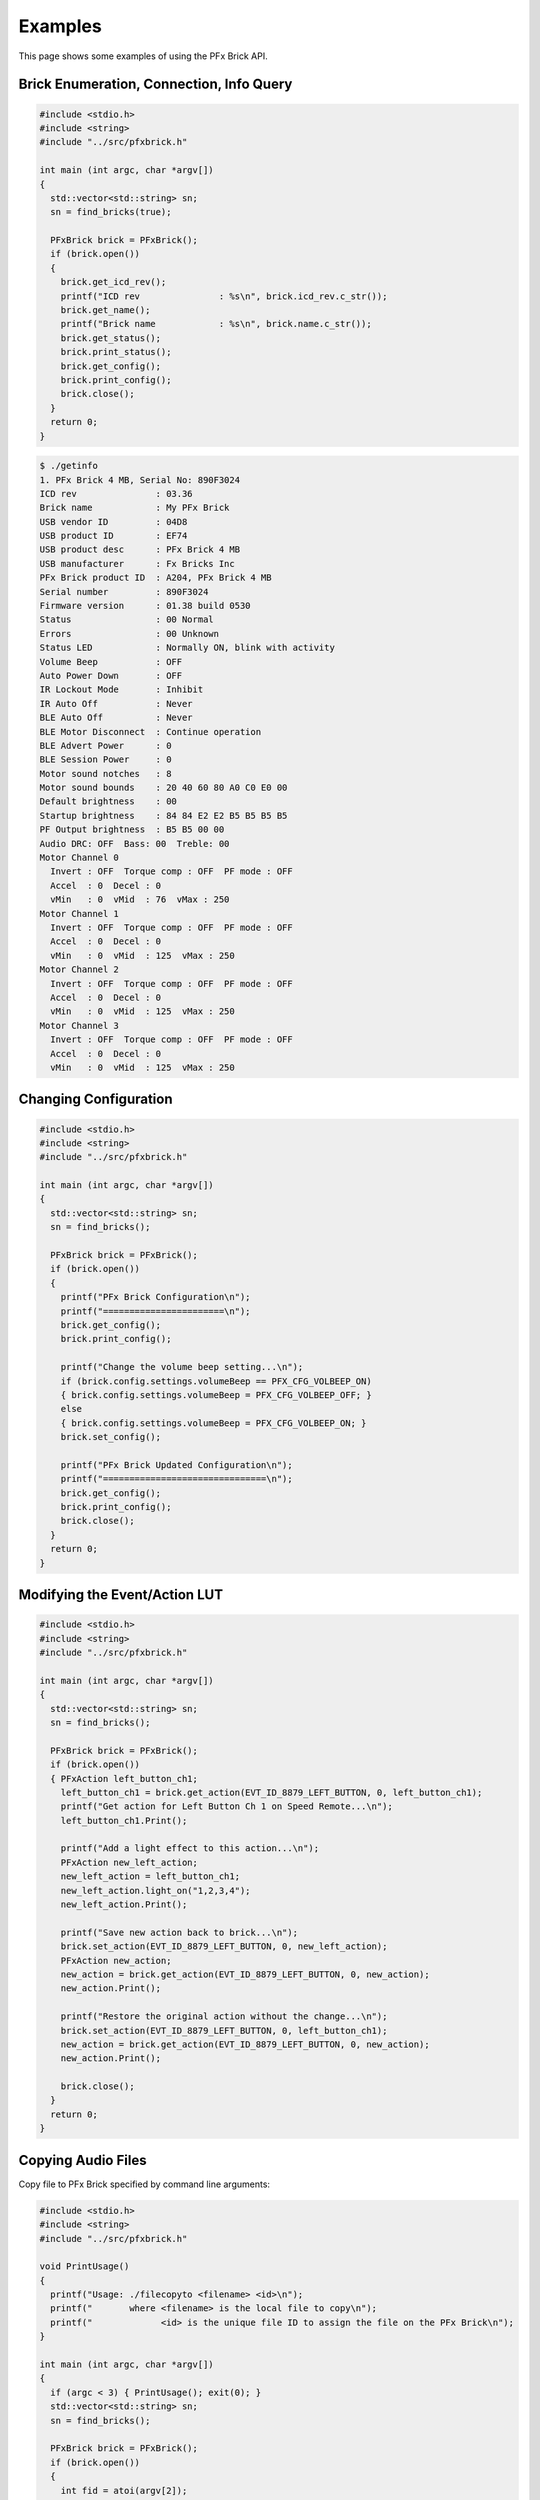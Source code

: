 .. _examples:

***************
Examples
***************

This page shows some examples of using the PFx Brick API.

Brick Enumeration, Connection, Info Query
-----------------------------------------

.. code-block:: cpp

    #include <stdio.h>
    #include <string>
    #include "../src/pfxbrick.h"

    int main (int argc, char *argv[])
    { 
      std::vector<std::string> sn;  
      sn = find_bricks(true);
  
      PFxBrick brick = PFxBrick();
      if (brick.open())
      {
        brick.get_icd_rev();
        printf("ICD rev               : %s\n", brick.icd_rev.c_str());
        brick.get_name();
        printf("Brick name            : %s\n", brick.name.c_str());
        brick.get_status();
        brick.print_status();
        brick.get_config();
        brick.print_config();
        brick.close();
      }
      return 0;
    }

.. code-block:: shell
    
    $ ./getinfo
    1. PFx Brick 4 MB, Serial No: 890F3024
    ICD rev               : 03.36
    Brick name            : My PFx Brick
    USB vendor ID         : 04D8
    USB product ID        : EF74
    USB product desc      : PFx Brick 4 MB
    USB manufacturer      : Fx Bricks Inc
    PFx Brick product ID  : A204, PFx Brick 4 MB
    Serial number         : 890F3024
    Firmware version      : 01.38 build 0530
    Status                : 00 Normal
    Errors                : 00 Unknown
    Status LED            : Normally ON, blink with activity
    Volume Beep           : OFF
    Auto Power Down       : OFF
    IR Lockout Mode       : Inhibit
    IR Auto Off           : Never
    BLE Auto Off          : Never
    BLE Motor Disconnect  : Continue operation
    BLE Advert Power      : 0
    BLE Session Power     : 0
    Motor sound notches   : 8
    Motor sound bounds    : 20 40 60 80 A0 C0 E0 00
    Default brightness    : 00
    Startup brightness    : 84 84 E2 E2 B5 B5 B5 B5
    PF Output brightness  : B5 B5 00 00
    Audio DRC: OFF  Bass: 00  Treble: 00
    Motor Channel 0
      Invert : OFF  Torque comp : OFF  PF mode : OFF
      Accel  : 0  Decel : 0
      vMin   : 0  vMid  : 76  vMax : 250
    Motor Channel 1
      Invert : OFF  Torque comp : OFF  PF mode : OFF
      Accel  : 0  Decel : 0
      vMin   : 0  vMid  : 125  vMax : 250
    Motor Channel 2
      Invert : OFF  Torque comp : OFF  PF mode : OFF
      Accel  : 0  Decel : 0
      vMin   : 0  vMid  : 125  vMax : 250
    Motor Channel 3
      Invert : OFF  Torque comp : OFF  PF mode : OFF
      Accel  : 0  Decel : 0
      vMin   : 0  vMid  : 125  vMax : 250
    

Changing Configuration
----------------------

.. code-block:: cpp

    #include <stdio.h>
    #include <string>
    #include "../src/pfxbrick.h"

    int main (int argc, char *argv[])
    { 
      std::vector<std::string> sn;
      sn = find_bricks();
  
      PFxBrick brick = PFxBrick();
      if (brick.open())
      { 
        printf("PFx Brick Configuration\n");
        printf("=======================\n");
        brick.get_config();
        brick.print_config();

        printf("Change the volume beep setting...\n");
        if (brick.config.settings.volumeBeep == PFX_CFG_VOLBEEP_ON)
        { brick.config.settings.volumeBeep = PFX_CFG_VOLBEEP_OFF; }
        else
        { brick.config.settings.volumeBeep = PFX_CFG_VOLBEEP_ON; }
        brick.set_config();

        printf("PFx Brick Updated Configuration\n");
        printf("===============================\n");
        brick.get_config();
        brick.print_config();
        brick.close();
      }
      return 0;
    }

Modifying the Event/Action LUT
------------------------------

.. code-block:: cpp

    #include <stdio.h>
    #include <string>
    #include "../src/pfxbrick.h"

    int main (int argc, char *argv[])
    { 
      std::vector<std::string> sn;
      sn = find_bricks();
  
      PFxBrick brick = PFxBrick();
      if (brick.open())
      { PFxAction left_button_ch1;
        left_button_ch1 = brick.get_action(EVT_ID_8879_LEFT_BUTTON, 0, left_button_ch1);
        printf("Get action for Left Button Ch 1 on Speed Remote...\n");
        left_button_ch1.Print();
    
        printf("Add a light effect to this action...\n");
        PFxAction new_left_action;
        new_left_action = left_button_ch1;
        new_left_action.light_on("1,2,3,4");
        new_left_action.Print();

        printf("Save new action back to brick...\n");
        brick.set_action(EVT_ID_8879_LEFT_BUTTON, 0, new_left_action);
        PFxAction new_action;
        new_action = brick.get_action(EVT_ID_8879_LEFT_BUTTON, 0, new_action);
        new_action.Print();

        printf("Restore the original action without the change...\n");
        brick.set_action(EVT_ID_8879_LEFT_BUTTON, 0, left_button_ch1);
        new_action = brick.get_action(EVT_ID_8879_LEFT_BUTTON, 0, new_action);
        new_action.Print();

        brick.close();
      }
      return 0;
    }
    
Copying Audio Files
-------------------

Copy file to PFx Brick specified by command line arguments:

.. code-block:: cpp

    #include <stdio.h>
    #include <string>
    #include "../src/pfxbrick.h"

    void PrintUsage()
    {
      printf("Usage: ./filecopyto <filename> <id>\n");
      printf("       where <filename> is the local file to copy\n");
      printf("             <id> is the unique file ID to assign the file on the PFx Brick\n");
    }

    int main (int argc, char *argv[])
    { 
      if (argc < 3) { PrintUsage(); exit(0); }
      std::vector<std::string> sn;
      sn = find_bricks();
  
      PFxBrick brick = PFxBrick();
      if (brick.open())
      {
        int fid = atoi(argv[2]);
        std::string fn = argv[1];
        printf("Copying %s to brick with id %d...\n", fn.c_str(), fid);
        brick.put_file(fid, fn);
        brick.refresh_file_dir();
        brick.filedir.Print();
        brick.close();
      }
      return 0;
    }

Copy a file from the PFx Brick:

.. code-block:: cpp

    #include <stdio.h>
    #include <string>
    #include "../src/pfxbrick.h"

    void PrintUsage()
    {
      printf("Usage: ./filecopyfrom <id> [filename]\n");
      printf("       where <id> is the file ID to copy\n");
      printf("             [filenanme] optional override filename when copied\n");
    }

    int main (int argc, char *argv[])
    { 
      if (argc < 2) { PrintUsage(); exit(0); }
      std::vector<std::string> sn;
      sn = find_bricks();
  
      PFxBrick brick = PFxBrick();
      if (brick.open())
      { std::string fn;
    
        int fid = atoi(argv[1]);
        brick.refresh_file_dir();
        PFxFile *f = brick.filedir.get_file_dir_entry(fid);
        if (argc == 3) fn = argv[2];
        else fn = f->name;
        printf("Copying file id %d as %s from brick...\n", fid, fn.c_str());
        brick.get_file(fid, fn);
        brick.close();
      }
      return 0;
    }

Show the file directory of the PFx Brick:

.. code-block:: cpp

    #include <stdio.h>
    #include <string>
    #include "../src/pfxbrick.h"

    int main (int argc, char *argv[])
    { 
      std::vector<std::string> sn;
      sn = find_bricks();
  
      PFxBrick brick = PFxBrick();
      if (brick.open())
      { 
        brick.refresh_file_dir();
        brick.filedir.Print();   
        brick.close();
      }
      return 0;
    }

.. code-block:: shell

    $ ./filedir
     ID Name                       Size    Attr    User1    User2    CRC32
      1 Bark1                      22.3 kB 0000 000056B0 00000046 9D26CE7C
      3 Hero                       55.5 kB 0000 0000D8BC 0000002C DC91BD91
      2 Sosumi                     27.1 kB 0000 000069C2 0000002C 997DD19B
      8 chicken.wav               291.2 kB 0000 00047164 0000002C B185E6FD
      5 Bark1.wav                  22.3 kB 0000 000056B0 00000046 9D26CE7C
      9 Chicken1                  291.2 kB 0000 00047164 0000002C B185E6FD
    6 files, 725.0 kB used, 3452.9 kB remaining

Scripting Actions
-----------------

A demonstration of toggling a lighting effect:

.. code-block:: cpp

    #include <stdio.h>
    #include <string>
    #include "../src/pfxbrick.h"

    int main (int argc, char *argv[])
    { 
      std::vector<std::string> sn;  
      sn = find_bricks();
  
      PFxBrick brick = PFxBrick();
      if (brick.open())
      {
        std::vector<int> p(4);    
        p[0] = EVT_PERIOD_1S;
        p[1] = EVT_DUTYCY_10;
        p[2] = EVT_BURST_COUNT_2;
        p[3] = EVT_TRANSITION_TOGGLE;
        PFxAction a = PFxAction().light_fx("1,4", EVT_LIGHTFX_STROBE_P, p);
        brick.test_action(a);
        brick.close();
      }
    }
